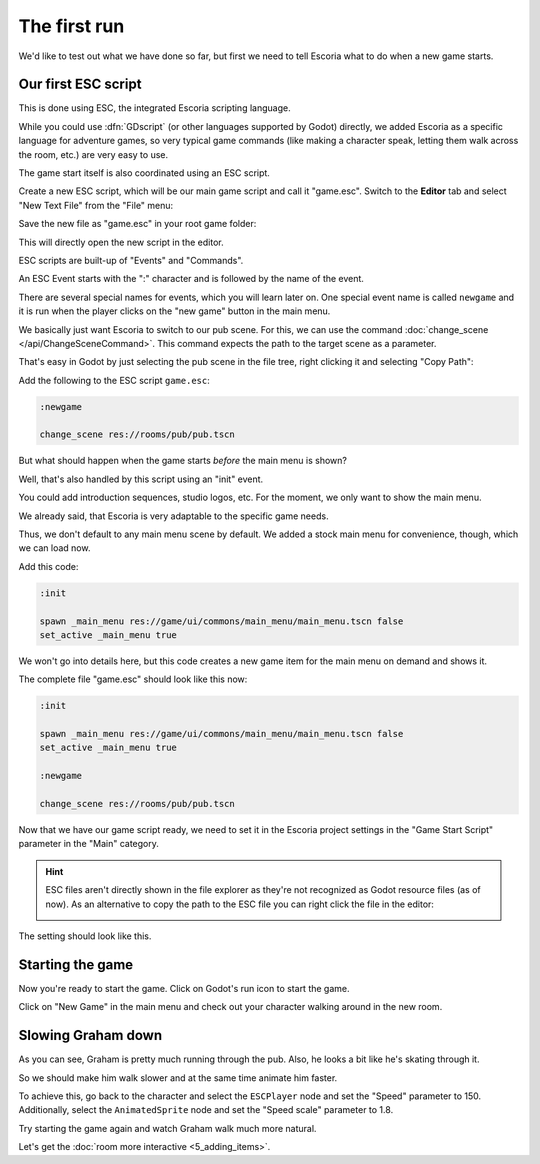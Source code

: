 The first run
=============

We'd like to test out what we have done so far, but first we need to tell
Escoria what to do when a new game starts.

Our first ESC script
--------------------

This is done using ESC, the integrated Escoria scripting language.

While you could use :dfn:`GDscript` (or other languages supported by Godot)
directly, we added Escoria as a specific language for adventure games,
so very typical game commands (like making a character speak, letting them
walk across the room, etc.) are very easy to use.

The game start itself is also coordinated using an ESC script.

Create a new ESC script, which will be our main game script and call it
"game.esc". Switch to the **Editor** tab and select "New Text File" from the
"File" menu:

.. image:: img/create_room_newtextfile.png
   :alt: Selecting New Text File from the File menu

Save the new file as "game.esc" in your root game folder:

.. image:: img/create_room_gameesc.png
   :alt: Saving the file as game.esc

This will directly open the new script in the editor.

ESC scripts are built-up of "Events" and "Commands".

An ESC Event starts with the ":" character and is followed by the name of the
event.

There are several special names for events, which you will learn later on. One
special event name is called ``newgame`` and it is run when the player clicks
on the "new game" button in the main menu.

We basically just want Escoria to switch to our pub scene. For this, we can
use the command :doc:`change_scene </api/ChangeSceneCommand>`. This command
expects the path to the target scene as a parameter.

That's easy in Godot by just selecting the pub scene in the file tree,
right clicking it and selecting "Copy Path":

.. image:: img/start_game_path.png
   :alt: Context menu shown when right clicking the pub scene file

Add the following to the ESC script ``game.esc``:

.. code-block::

   :newgame

   change_scene res://rooms/pub/pub.tscn

But what should happen when the game starts *before* the main menu is shown?

Well, that's also handled by this script using an "init" event.

You could add introduction sequences, studio logos, etc. For the moment, we
only want to show the main menu.

We already said, that Escoria is very adaptable to the specific game needs.

Thus, we don't default to any main menu scene by default. We added a stock
main menu for convenience, though, which we can load now.

Add this code:

.. code-block::

   :init

   spawn _main_menu res://game/ui/commons/main_menu/main_menu.tscn false
   set_active _main_menu true

We won't go into details here, but this code creates a new game item for the
main menu on demand and shows it.

The complete file "game.esc" should look like this now:

.. code-block::

   :init

   spawn _main_menu res://game/ui/commons/main_menu/main_menu.tscn false
   set_active _main_menu true

   :newgame

   change_scene res://rooms/pub/pub.tscn

Now that we have our game script ready, we need to set it in the Escoria
project settings in the "Game Start Script" parameter in the "Main" category.

.. hint::

   ESC files aren't directly shown in the file explorer as they're not
   recognized as Godot resource files (as of now). As an alternative to
   copy the path to the ESC file you can right click the file in the editor:

   .. image:: img/start_game_scriptpath.png
      :alt: The context menu shown when the script game.esc is right clicked
        in th editor.

The setting should look like this.

.. image:: img/start_game_parameter.png
   :alt: The parameter Game Start Script set to res://game.esc

Starting the game
-----------------

Now you're ready to start the game. Click on Godot's run icon to start the
game.

.. image:: img/start_game_start.png
   :alt: The start game button shaped like a triangle

Click on "New Game" in the main menu and check out your character walking
around in the new room.

Slowing Graham down
-------------------

As you can see, Graham is pretty much running through the pub. Also, he looks
a bit like he's skating through it.

So we should make him walk slower and at the same time animate him faster.

To achieve this, go back to the character and select the ``ESCPlayer`` node
and set the "Speed" parameter to 150. Additionally, select the
``AnimatedSprite`` node and set the "Speed scale" parameter to 1.8.

Try starting the game again and watch Graham walk much more natural.

Let's get the :doc:`room more interactive <5_adding_items>`.
